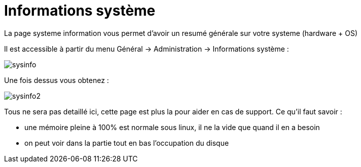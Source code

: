 = Informations système

La page systeme information vous permet d'avoir un resumé générale sur votre systeme (hardware + OS)

Il est accessible à partir du menu Général -> Administration -> Informations système : 

image::../images/sysinfo.png[]

Une fois dessus vous obtenez : 

image::../images/sysinfo2.png[]

Tous ne sera pas detaillé ici, cette page est plus la pour aider en cas de support. Ce qu'il faut savoir : 

* une mémoire pleine à 100% est normale sous linux, il ne la vide que quand il en a besoin
* on peut voir dans la partie tout en bas l'occupation du disque